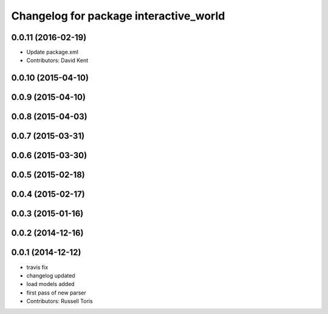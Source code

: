 ^^^^^^^^^^^^^^^^^^^^^^^^^^^^^^^^^^^^^^^
Changelog for package interactive_world
^^^^^^^^^^^^^^^^^^^^^^^^^^^^^^^^^^^^^^^

0.0.11 (2016-02-19)
-------------------
* Update package.xml
* Contributors: David Kent

0.0.10 (2015-04-10)
-------------------

0.0.9 (2015-04-10)
------------------

0.0.8 (2015-04-03)
------------------

0.0.7 (2015-03-31)
------------------

0.0.6 (2015-03-30)
------------------

0.0.5 (2015-02-18)
------------------

0.0.4 (2015-02-17)
------------------

0.0.3 (2015-01-16)
------------------

0.0.2 (2014-12-16)
------------------

0.0.1 (2014-12-12)
------------------
* travis fix
* changelog updated
* load models added
* first pass of new parser
* Contributors: Russell Toris
